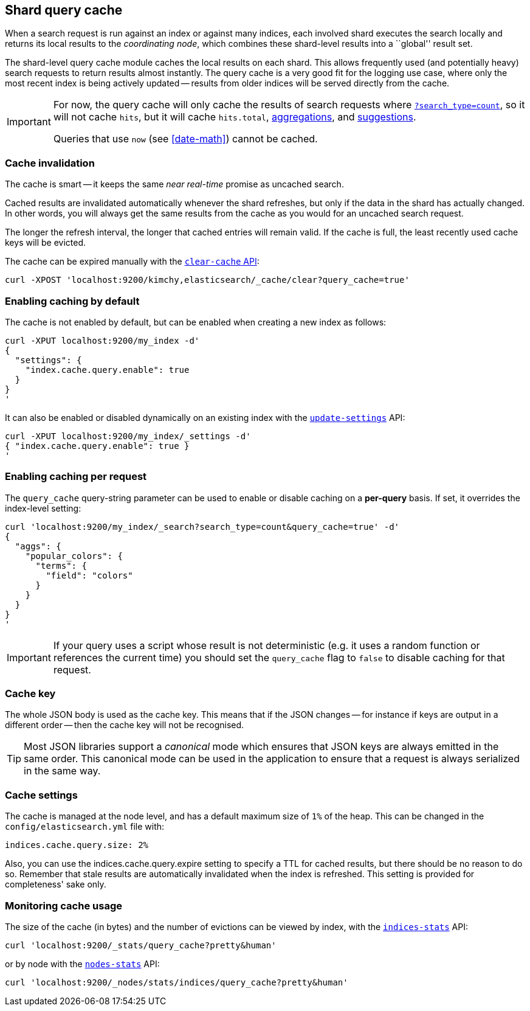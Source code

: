 [[index-modules-shard-query-cache]]
== Shard query cache

When a search request is run against an index or against many indices, each
involved shard executes the search locally and returns its local results to
the _coordinating node_, which combines these shard-level results into a
``global'' result set.

The shard-level query cache module caches the local results on each shard.
This allows frequently used (and potentially heavy) search requests to return
results almost instantly. The query cache is a very good fit for the logging
use case, where only the most recent index is being actively updated --
results from older indices will be served directly from the cache.

[IMPORTANT]
==================================

For now, the query cache will only cache the results of search requests
where <<count,`?search_type=count`>>, so it will not cache `hits`,
but it will cache `hits.total`,  <<search-aggregations,aggregations>>, and
<<search-suggesters,suggestions>>.

Queries that use `now` (see <<date-math>>) cannot be cached.
==================================

[float]
=== Cache invalidation

The cache is smart -- it keeps the same _near real-time_ promise as uncached
search.

Cached results are invalidated automatically whenever the shard refreshes, but
only if the data in the shard has actually changed.  In other words, you will
always get the same results from the cache as you would for an uncached search
request.

The longer the refresh interval, the longer that cached entries will remain
valid. If the cache is full, the least recently used cache keys will be
evicted.

The cache can be expired manually with the <<indices-clearcache,`clear-cache` API>>:

[source,json]
------------------------
curl -XPOST 'localhost:9200/kimchy,elasticsearch/_cache/clear?query_cache=true'
------------------------

[float]
=== Enabling caching by default

The cache is not enabled by default, but can be enabled when creating a new
index as follows:

[source,json]
-----------------------------
curl -XPUT localhost:9200/my_index -d'
{
  "settings": {
    "index.cache.query.enable": true
  }
}
'
-----------------------------

It can also be enabled or disabled dynamically on an existing index with the
<<indices-update-settings,`update-settings`>> API:

[source,json]
-----------------------------
curl -XPUT localhost:9200/my_index/_settings -d'
{ "index.cache.query.enable": true }
'
-----------------------------

[float]
=== Enabling caching per request

The `query_cache` query-string parameter can be used to enable or disable
caching on a *per-query* basis.  If set, it overrides the index-level setting:

[source,json]
-----------------------------
curl 'localhost:9200/my_index/_search?search_type=count&query_cache=true' -d'
{
  "aggs": {
    "popular_colors": {
      "terms": {
        "field": "colors"
      }
    }
  }
}
'
-----------------------------

IMPORTANT: If your query uses a script whose result is not deterministic (e.g.
it uses a random function or references the current time) you should set the
`query_cache` flag to `false` to disable caching for that request.

[float]
=== Cache key

The whole JSON body is used as the cache key.  This means that if the JSON
changes -- for instance if keys are output in a different order -- then the
cache key will not be recognised.

TIP: Most JSON libraries support a _canonical_ mode which ensures that JSON
keys are always emitted in the same order. This canonical mode can be used in
the application to ensure that a request is always serialized in the same way.

[float]
[[index-modules-shard-query-cache-cache-settings]]
=== Cache settings

The cache is managed at the node level, and has a default maximum size of `1%`
of the heap.  This can be changed in the `config/elasticsearch.yml` file with:

[source,yaml]
--------------------------------
indices.cache.query.size: 2%
--------------------------------

Also, you can use the +indices.cache.query.expire+ setting to specify a TTL
for cached results, but there should be no reason to do so.  Remember that
stale results are automatically invalidated when the index is refreshed. This
setting is provided for completeness' sake only.

[float]
=== Monitoring cache usage

The size of the cache (in bytes) and the number of evictions can be viewed
by index, with the <<indices-stats,`indices-stats`>> API:

[source,json]
------------------------
curl 'localhost:9200/_stats/query_cache?pretty&human'
------------------------

or by node with the <<cluster-nodes-stats,`nodes-stats`>> API:

[source,json]
------------------------
curl 'localhost:9200/_nodes/stats/indices/query_cache?pretty&human'
------------------------
